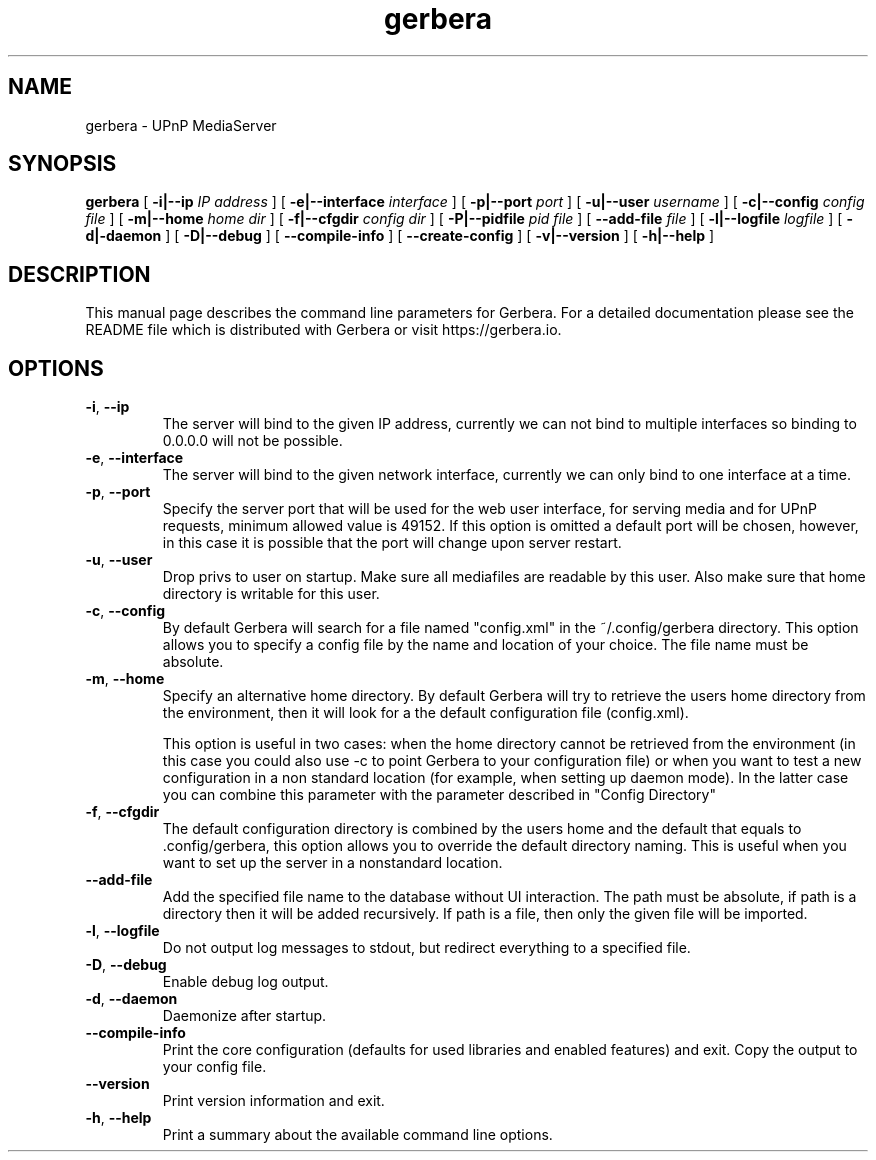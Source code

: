 '\" -*- coding: us-ascii -*-
.if \n(.g .ds T< \\FC
.if \n(.g .ds T> \\F[\n[.fam]]
.de URL
\\$2 \(la\\$1\(ra\\$3
..
.if \n(.g .mso www.tmac
.TH gerbera 1 2021-11-04 "" ""
.SH NAME
gerbera \- UPnP MediaServer
.SH SYNOPSIS
'nh
.fi
.ad l
\fBgerbera\fR \kx
.if (\nx>(\n(.l/2)) .nr x (\n(.l/5)
'in \n(.iu+\nxu
[
\fB-i|--ip \fIIP address\fB
\fR] [
\fB-e|--interface \fIinterface\fB
\fR] [
\fB-p|--port \fIport\fB
\fR] [
\fB-u|--user \fIusername\fB
\fR] [
\fB-c|--config \fIconfig file\fB
\fR] [
\fB-m|--home \fIhome dir\fB
\fR] [
\fB-f|--cfgdir \fIconfig dir\fB
\fR] [
\fB-P|--pidfile \fIpid file\fB
\fR] [
\fB--add-file \fIfile\fB
\fR]  [
\fB-l|--logfile \fIlogfile\fB
\fR] [
\fB-d|-daemon\fR
] [
\fB-D|--debug\fR
] [
\fB--compile-info\fR
] [
\fB--create-config\fR
] [
\fB-v|--version\fR
] [
\fB-h|--help\fR
]
'in \n(.iu-\nxu
.ad b
'hy
.SH DESCRIPTION
This manual page describes the command line parameters for
Gerbera. For a detailed documentation please see the README file which
is distributed with Gerbera or visit https://gerbera.io.
.SH OPTIONS
.TP 
\*(T<\fB\-i\fR\*(T>, \*(T<\fB\-\-ip\fR\*(T> 
The server will bind to the given IP address, currently we can not bind to
multiple interfaces so binding to 0.0.0.0 will not be possible.
.TP 
\*(T<\fB\-e\fR\*(T>, \*(T<\fB\-\-interface\fR\*(T> 
The server will bind to the given network interface, currently we can only bind
to one interface at a time.
.TP 
\*(T<\fB\-p\fR\*(T>, \*(T<\fB\-\-port\fR\*(T> 
Specify the server port that will be used for the web user interface, for
serving media and for UPnP requests, minimum allowed value is 49152. If this
option is omitted a default port will be chosen, however, in this case it is
possible that the port will change upon server restart.
.TP 
\*(T<\fB\-u\fR\*(T>, \*(T<\fB\-\-user\fR\*(T> 
Drop privs to user on startup. Make sure all mediafiles are readable by this user.
Also make sure that home directory is writable for this user.
.TP 
\*(T<\fB\-c\fR\*(T>, \*(T<\fB\-\-config\fR\*(T> 
By default Gerbera will search for a file named "config.xml" in the ~/.config/gerbera directory.
This option allows you to specify a config file by the
name and location of your choice. The file name must be absolute.
.TP 
\*(T<\fB\-m\fR\*(T>, \*(T<\fB\-\-home\fR\*(T> 
Specify an alternative home directory. By default Gerbera will try to
retrieve the users home directory from the environment, then it will look for a
.config/gerbera directory in users home. If .config/gerbera was found we will try to find
the default configuration file (config.xml).

This option is useful in two cases: when the home directory cannot be
retrieved from the environment (in this case you could also use -c to point
Gerbera to your configuration file) or when you want to test a new
configuration in a non standard location (for example, when setting up daemon
mode). In the latter case you can combine this parameter with the parameter
described in "Config Directory"
.TP 
\*(T<\fB\-f\fR\*(T>, \*(T<\fB\-\-cfgdir\fR\*(T> 
The default configuration directory is combined by the users home and the
default that equals to .config/gerbera, this option allows you to override the
default directory naming. This is useful when you want to set up the server in a
nonstandard location.
.TP 
\*(T<\fB\-\-add\-file\fR\*(T> 
Add the specified file name to the database without UI
interaction. The path must be absolute, if path is a directory then it will be
added recursively. If path is a file, then only the given file will be
imported.
.TP 
\*(T<\fB\-l\fR\*(T>, \*(T<\fB\-\-logfile\fR\*(T> 
Do not output log messages to stdout, but redirect everything to a specified
file.
.TP 
\*(T<\fB\-D\fR\*(T>, \*(T<\fB\-\-debug\fR\*(T> 
Enable debug log output.
.TP 
\*(T<\fB\-d\fR\*(T>, \*(T<\fB\-\-daemon\fR\*(T> 
Daemonize after startup.
.TP 
\*(T<\fB\-\-compile\-info\fR\*(T> 
Print the core configuration (defaults for used libraries and enabled features) and exit.
Copy the output to your config file.
.TP 
\*(T<\fB\-\-version\fR\*(T> 
Print version information and exit.
.TP 
\*(T<\fB\-h\fR\*(T>, \*(T<\fB\-\-help\fR\*(T> 
Print a summary about the available command line options.
